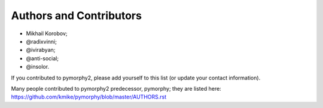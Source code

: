 Authors and Contributors
========================

* Mikhail Korobov;
* @radixvinni;
* @ivirabyan;
* @anti-social;
* @insolor.

If you contributed to pymorphy2, please add yourself to this list
(or update your contact information).

Many people contributed to pymorphy2 predecessor, pymorphy; they are
listed here: https://github.com/kmike/pymorphy/blob/master/AUTHORS.rst
